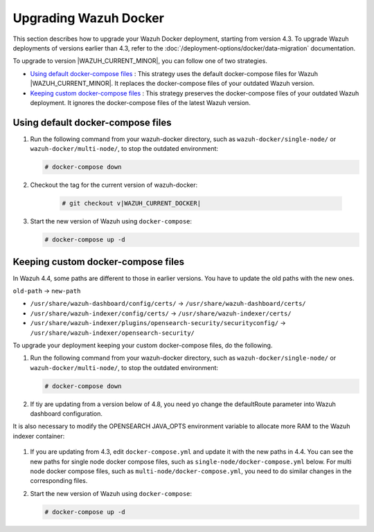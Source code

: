 .. Copyright (C) 2015, Wazuh, Inc.

.. meta::
   :description: Learn more about upgrading the Wazuh deployment on Docker in this section of our documentation. 

Upgrading Wazuh Docker
======================

This section describes how to upgrade your Wazuh Docker deployment, starting from version 4.3. To upgrade Wazuh deployments of versions earlier than 4.3, refer to the :doc:`/deployment-options/docker/data-migration` documentation.

To upgrade to version |WAZUH_CURRENT_MINOR|, you can follow one of two strategies.

- `Using default docker-compose files`_ : This strategy uses the default docker-compose files for Wazuh |WAZUH_CURRENT_MINOR|. It replaces the docker-compose files of your outdated Wazuh version. 
- `Keeping custom docker-compose files`_ : This strategy preserves the docker-compose files of your outdated Wazuh deployment. It ignores the docker-compose files of the latest Wazuh version. 

Using default docker-compose files
----------------------------------

#. Run the following command from your wazuh-docker directory, such as ``wazuh-docker/single-node/`` or ``wazuh-docker/multi-node/``, to stop the outdated environment:

   .. code-block::

      # docker-compose down

#. Checkout the tag for the current version of wazuh-docker:

      .. code-block::

         # git checkout v|WAZUH_CURRENT_DOCKER|

#. Start the new version of Wazuh using ``docker-compose``:

   .. code-block::

      # docker-compose up -d

Keeping custom docker-compose files
-----------------------------------

In Wazuh 4.4, some paths are different to those in earlier versions. You have to update the old paths with the new ones.

``old-path`` -> ``new-path``

-  ``/usr/share/wazuh-dashboard/config/certs/`` -> ``/usr/share/wazuh-dashboard/certs/``
-  ``/usr/share/wazuh-indexer/config/certs/`` -> ``/usr/share/wazuh-indexer/certs/``
-  ``/usr/share/wazuh-indexer/plugins/opensearch-security/securityconfig/`` -> ``/usr/share/wazuh-indexer/opensearch-security/``

To upgrade your deployment keeping your custom docker-compose files, do the following.

#. Run the following command from your wazuh-docker directory, such as ``wazuh-docker/single-node/`` or ``wazuh-docker/multi-node/``, to stop the outdated environment:

   .. code-block::

      # docker-compose down

#. If tiy are updating from a version below of 4.8, you need yo change the defaultRoute parameter into Wazuh dashboard configuration.

   .. tabs::

      .. group-tab:: Single node deployment

         -  ``single-node/config/wazuh_dashboard/opensearch_dashboards.yml``

            .. code-block:: yaml

               uiSettings.overrides.defaultRoute: /app/wz-home

      .. group-tab:: Multi node deployment

         -  ``multi-node/config/wazuh_dashboard/opensearch_dashboards.yml``

            .. code-block:: yaml

               uiSettings.overrides.defaultRoute: /app/wz-home

It is also necessary to modify the OPENSEARCH JAVA_OPTS environment variable to allocate more RAM to the Wazuh indexer container:

   .. tabs::

      .. group-tab:: Single node deployment

         -  ``single-node/docker-compose.yml``

            .. code-block:: yaml

               environment:
               - "OPENSEARCH_JAVA_OPTS=-Xms1g -Xmx1g"

      .. group-tab:: Multi node deployment

         -  ``multi-node/docker-compose.yml``

            .. code-block:: yaml

               environment:
               - "OPENSEARCH_JAVA_OPTS=-Xms1g -Xmx1g"

#. If you are updating from 4.3, edit ``docker-compose.yml`` and update it with the new paths in 4.4. You can see the new paths for single node docker compose files, such as  ``single-node/docker-compose.yml`` below. For multi node docker compose files, such as  ``multi-node/docker-compose.yml``, you need to do similar changes in the corresponding files.

   .. code-block:: yaml
      :emphasize-lines: 8-14, 22-23, 25-27

      wazuh.manager:
         image: wazuh/wazuh-manager:|WAZUH_CURRENT_KUBERNETES|
      ...
      wazuh.indexer:
         image: wazuh/wazuh-indexer:|WAZUH_CURRENT_KUBERNETES|
         volumes:
            - wazuh-indexer-data:/var/lib/wazuh-indexer
            - ./config/wazuh_indexer_ssl_certs/root-ca.pem:/usr/share/wazuh-indexer/certs/root-ca.pem
            - ./config/wazuh_indexer_ssl_certs/wazuh.indexer-key.pem:/usr/share/wazuh-indexer/certs/wazuh.indexer.key
            - ./config/wazuh_indexer_ssl_certs/wazuh.indexer.pem:/usr/share/wazuh-indexer/certs/wazuh.indexer.pem
            - ./config/wazuh_indexer_ssl_certs/admin.pem:/usr/share/wazuh-indexer/certs/admin.pem
            - ./config/wazuh_indexer_ssl_certs/admin-key.pem:/usr/share/wazuh-indexer/certs/admin-key.pem
            - ./config/wazuh_indexer/wazuh.indexer.yml:/usr/share/wazuh-indexer/opensearch.yml
            - ./config/wazuh_indexer/internal_users.yml:/usr/share/wazuh-indexer/opensearch-security/internal_users.yml
      ...
      wazuh.dashboard:
         image: wazuh/wazuh-dashboard:|WAZUH_CURRENT_KUBERNETES|
         environment:
            - INDEXER_USERNAME=admin
            - INDEXER_PASSWORD=SecretPassword
            - WAZUH_API_URL=https://wazuh.manager
            - DASHBOARD_USERNAME=kibanaserver
            - DASHBOARD_PASSWORD=kibanaserver
         volumes:
            - ./config/wazuh_indexer_ssl_certs/wazuh.dashboard.pem:/usr/share/wazuh-dashboard/certs/wazuh-dashboard.pem
            - ./config/wazuh_indexer_ssl_certs/wazuh.dashboard-key.pem:/usr/share/wazuh-dashboard/certs/wazuh-dashboard-key.pem
            - ./config/wazuh_indexer_ssl_certs/root-ca.pem:/usr/share/wazuh-dashboard/certs/root-ca.pem
            - ./config/wazuh_dashboard/opensearch_dashboards.yml:/usr/share/wazuh-dashboard/config/opensearch_dashboards.yml
            - ./config/wazuh_dashboard/wazuh.yml:/usr/share/wazuh-dashboard/data/wazuh/config/wazuh.yml

#. Start the new version of Wazuh using ``docker-compose``:

   .. code-block::

      # docker-compose up -d            

